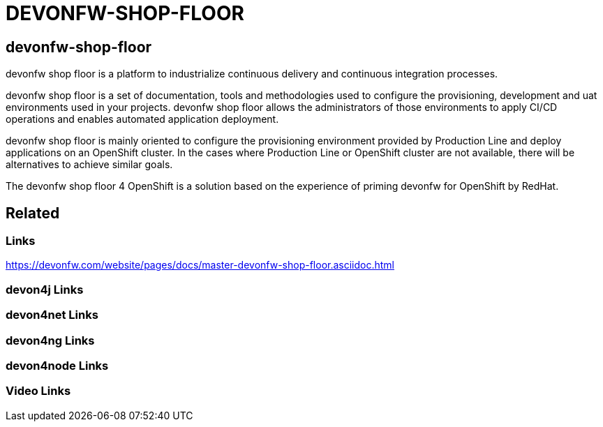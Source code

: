 = DEVONFW-SHOP-FLOOR

[.directory]
== devonfw-shop-floor

devonfw shop floor is a platform to industrialize continuous delivery and continuous integration processes.

devonfw shop floor is a set of documentation, tools and methodologies used to configure the provisioning, development and uat environments used in your projects. devonfw shop floor allows the administrators of those environments to apply CI/CD operations and enables automated application deployment.

devonfw shop floor is mainly oriented to configure the provisioning environment provided by Production Line and deploy applications on an OpenShift cluster. In the cases where Production Line or OpenShift cluster are not available, there will be alternatives to achieve similar goals.

The devonfw shop floor 4 OpenShift is a solution based on the experience of priming devonfw for OpenShift by RedHat.

[.links-to-files]
== Related

[.common-links]
=== Links

https://devonfw.com/website/pages/docs/master-devonfw-shop-floor.asciidoc.html

[.devon4j-links]
=== devon4j Links

[.devon4net-links]
=== devon4net Links

[.devon4ng-links]
=== devon4ng Links

[.devon4node-links]
=== devon4node Links

[.videos-links]
=== Video Links

